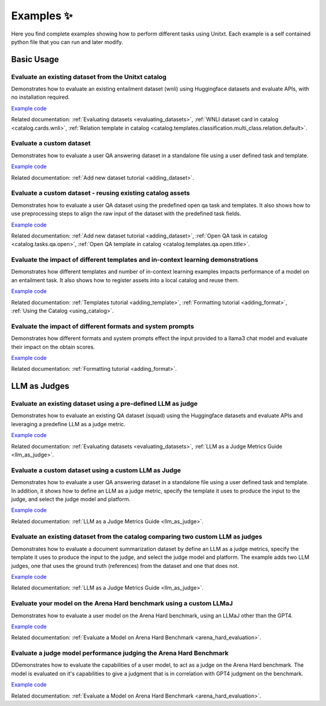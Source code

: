 .. _examples:
==============
Examples ✨
==============

Here you find complete examples showing how to perform different tasks using Unitxt. 
Each example is a self contained python file that you can run and later modify.


Basic Usage
------------

Evaluate an existing dataset from the Unitxt catalog
++++++++++++++++++++++++++++++++++++++++++++++++++++

Demonstrates how to evaluate an existing entailment dataset (wnli) using Huggingface  datasets and evaluate APIs, with no installation required.  

`Example code <https://github.com/IBM/unitxt/blob/main/examples/evaluate_existing_dataset_no_install.py>`_ 

Related documentation:  :ref:`Evaluating datasets <evaluating_datasets>`, :ref:`WNLI dataset card in catalog <catalog.cards.wnli>`, :ref:`Relation template in catalog <catalog.templates.classification.multi_class.relation.default>`.

Evaluate a custom dataset
+++++++++++++++++++++++++

Demonstrates how to evaluate a user QA answering dataset in a standalone file using a user defined task and template.

`Example code <https://github.com/IBM/unitxt/blob/main/examples/standalone_qa_evaluation.py>`_ 

Related documentation: :ref:`Add new dataset tutorial <adding_dataset>`.
  
Evaluate a custom dataset - reusing existing catalog assets
++++++++++++++++++++++++++++++++++++++++++++++++++++++++++++

Demonstrates how to evaluate a user QA dataset using the predefined open qa task and templates. 
It also shows how to use preprocessing steps to align the raw input of the dataset with the predefined task fields.

`Example code <https://github.com/IBM/unitxt/blob/main/examples/qa_evaluation.py>`_ 

Related documentation: :ref:`Add new dataset tutorial <adding_dataset>`, :ref:`Open QA task in catalog <catalog.tasks.qa.open>`, :ref:`Open QA template in catalog <catalog.templates.qa.open.title>`.

Evaluate the impact of different templates and in-context learning demonstrations
+++++++++++++++++++++++++++++++++++++++++++++++++++++++++++++++++++++++++++++++++

Demonstrates how different templates and number of in-context learning examples impacts performance of a model on an entailment task.
It also shows how to register assets into a local catalog and reuse them.

`Example code <https://github.com/IBM/unitxt/blob/main/examples/evaluate_different_templates.py>`_ 

Related documentation: :ref:`Templates tutorial <adding_template>`, :ref:`Formatting tutorial <adding_format>`, :ref:`Using the Catalog <using_catalog>`.

Evaluate the impact of different formats and system prompts
++++++++++++++++++++++++++++++++++++++++++++++++++++++++++++

Demonstrates how different formats and system prompts effect the input provided to a llama3 chat model and evaluate their impact on the obtain scores.

`Example code <https://github.com/IBM/unitxt/blob/main/examples/evaluate_different_formats.py>`_ 

Related documentation: :ref:`Formatting tutorial <adding_format>`.

LLM as Judges
--------------

Evaluate an existing dataset using a pre-defined LLM as judge
+++++++++++++++++++++++++++++++++++++++++++++++++++++++++++++

Demonstrates how to evaluate an existing QA dataset (squad) using the Huggingface datasets and evaluate APIs and leveraging a predefine LLM as a judge metric.

`Example code <https://github.com/IBM/unitxt/blob/main/examples/evaluate_dataset_by_llm_as_judge_no_install.py>`_ 

Related documentation: :ref:`Evaluating datasets <evaluating_datasets>`, :ref:`LLM as a Judge Metrics Guide <llm_as_judge>`.
   
Evaluate a custom dataset using a custom LLM as Judge
+++++++++++++++++++++++++++++++++++++++++++++++++++++

Demonstrates how to evaluate a user QA answering dataset in a standalone file using a user defined task and template. In addition, it shows how to define an LLM as a judge metric, specify the template it uses to produce the input to the judge, and select the judge model and platform.

`Example code <https://github.com/IBM/unitxt/blob/main/examples/standalone_evaluation_llm_as_judge.py>`_ 

Related documentation: :ref:`LLM as a Judge Metrics Guide <llm_as_judge>`.

Evaluate an existing dataset from the catalog comparing two custom LLM as judges
++++++++++++++++++++++++++++++++++++++++++++++++++++++++++++++++++++++++++++++++

Demonstrates how to evaluate a document summarization dataset by define an LLM as a judge metrics, specify the template it uses to produce the input to the judge, and select the judge model and platform.
The example adds two LLM judges, one that uses the ground truth (references) from the dataset and one that does not.

`Example code <https://github.com/IBM/unitxt/blob/main/examples/evaluation_summarization_dataset_llm_as_judge.py>`_ 

Related documentation: :ref:`LLM as a Judge Metrics Guide <llm_as_judge>`.


Evaluate your model on the Arena Hard benchmark using a custom LLMaJ
++++++++++++++++++++++++++++++++++++++++++++++++++++++++++++++++++++++++++++++++

Demonstrates how to evaluate a user model on the Arena Hard benchmark, using an LLMaJ other than the GPT4.

`Example code <https://github.com/IBM/unitxt/blob/main/examples/evaluate_a_model_using_arena_hard.py>`_

Related documentation: :ref:`Evaluate a Model on Arena Hard Benchmark <arena_hard_evaluation>`.

Evaluate a judge model performance judging the Arena Hard Benchmark
++++++++++++++++++++++++++++++++++++++++++++++++++++++++++++++++++++++++++++++++

DDemonstrates how to evaluate the capabilities of a user model, to act as a judge on the Arena Hard benchmark.
The model is evaluated on it's capabilities to give a judgment that is in correlation with GPT4 judgment on the benchmark.

`Example code <https://github.com/IBM/unitxt/blob/main/examples/evaluate_a_judge_model_capabilities_on_arena_hard.py>`_

Related documentation: :ref:`Evaluate a Model on Arena Hard Benchmark <arena_hard_evaluation>`.



